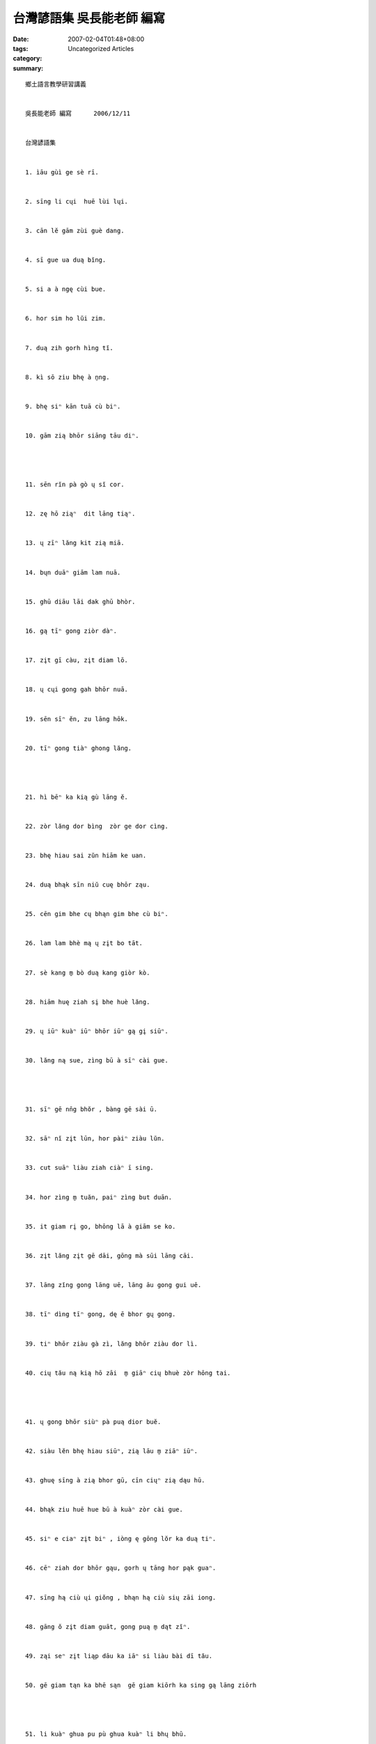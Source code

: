 台灣諺語集  吳長能老師 編寫
#######################################

:date: 2007-02-04T01:48+08:00
:tags: 
:category: Uncategorized Articles
:summary: 


:: 

  鄉土語言教學研習講義


  吳長能老師 編寫      2006/12/11


  台灣諺語集


  1. ìāu gùì ge sè rī.


  2. sīng li cųi  huē lùi lųi.


  3. cān lĕ gām zùi guè dang.


  4. sī gue ua duą bĭng.


  5. si a à ngę cùi bue.


  6. hor sim ho lŭi zim.


  7. duą zih gorh hìng tĭ.


  8. kì sō ziu bhę à ṉng.


  9. bhę siⁿ kān tuā cù biⁿ.


  10. gām zią bhōr siāng tāu diⁿ.




  11. sēn rĭn pà gò ų sĭ cor.


  12. zę hō ziąⁿ  dit lāng tiąⁿ.


  13. ų zīⁿ lăng kit zią miā.


  14. bųn duāⁿ giām lam nuā.


  15. ghū diāu lāi dak ghū bhòr.


  16. gą tīⁿ gong ziòr dàⁿ.


  17. zįt gī càu, zįt diam lō.


  18. ų cųi gong gah bhōr nuā.


  19. sēn sīⁿ ĕn, zu lāng hōk.


  20. tīⁿ gong tiàⁿ ghong lăng.




  21. hì bēⁿ ka kią gù lāng ĕ.


  22. zòr lăng dor bìng  zòr ge dor cìng.


  23. bhę hiau sai zŭn hiām ke uan.


  24. duą bhąk sīn niŭ cuę bhōr ząu.


  25. cēn gim bhe cų bhąn gim bhe cù biⁿ.


  26. lam lam bhè mą ų zįt bo tāt.


  27. sè kang m̱ bò duą kang giòr kò.


  28. hiām huę ziah sį bhe huè lăng.


  29. ų iūⁿ kuàⁿ iūⁿ bhōr iūⁿ gą gį siūⁿ.


  30. lăng ną sue, zìng bū à sīⁿ cài gue.




  31. sīⁿ gē nn̄g bhŏr , bàng gē sài ū.


  32. sāⁿ nĭ zįt lūn, hor pàiⁿ ziàu lŭn.


  33. cut suāⁿ liàu ziah ciàⁿ ī sing.


  34. hor zìng m̱ tuăn, paiⁿ zìng but duān.


  35. it giam rį go, bhōng lā à giām se ko.


  36. zįt lăng zįt gē dāi, gōng mà sūi lāng cāi.


  37. lāng zĭng gong lāng uē, lāng āu gong gui uē.


  38. tīⁿ dìng tīⁿ gong, dę ē bhor gų gong.


  39. tiⁿ bhōr ziàu gà zì, lăng bhōr ziàu dor lì.


  40. cių tău ną kią hō zāi  m̱ giāⁿ cių bhuè zòr hōng tai.




  41. ų gong bhōr siùⁿ pà puą dior buĕ.


  42. siàu lĕn bhę hiau siūⁿ, zią lāu m̱ ziāⁿ iūⁿ.


  43. ghuę sīng à zią bhor gū, cīn ciųⁿ zią dąu hū.


  44. bhąk ziu huē hue bū à kuàⁿ zòr cài gue.


  45. siⁿ e ciaⁿ zįt biⁿ , iòng ę gōng lŏr ka duą tiⁿ.


  46. cēⁿ ziah dor bhōr gąu, gorh ų tāng hor pąk guaⁿ.


  47. sīng hą ciù ųi giŏng , bhąn hą ciù sių zāi iong.


  48. gāng ŏ zįt diam guāt, gong puą m̱ dąt zĭⁿ.


  49. ząi seⁿ zįt liąp dāu ka iāⁿ si liàu bài dī tău.


  50. gē giam tąn ka bhē sąn  gē giam kiōrh ka sing gą lāng ziōrh




  51. li kuàⁿ ghua pu pù ghua kuàⁿ li bhų bhū.


  52. cuàn giăⁿ bhōr hor lō, cuàn cūt bhōr hor bō.


  53. cau suāⁿ hong  dik a hō  gīm bāu lì duą lō.


  54. dn̄g suaⁿ guè dāi uăn  sīm guaⁿ get gūi uăn.


  55. āng gī à ną ziųⁿ cių tău  lōr hàn kā à bhąk sài lău.


  56. siàulĕn ną bhōr zįt sĭ ghōng  lo biⁿ na ų iu ìng gong.


  57. dn̄g gang bhąng lor hō  kit ziah bhąng po dō


  58. dāi uăn zau tàu tąu gū suaⁿ iū bhę gąu.


  59. gę lăng bhōr siăⁿ  zią bà dor giăⁿ.


  60. rįt tău cià iąm iām  sūi lăng gò sèⁿ miā.




  61. sū lăng m̱ sū dīn  sū dīn paiⁿ kuàⁿ` bhīn.


  62. sī puĕ ua guaⁿ  hok lok zau rįp suaⁿ


  63. dān lĭm mua tēn hā  cun e ho gàu gā.


  64. ę sĭng bhę sĭng  bīn nn̆g tę zìn zĭng.


  65. rįp gąu si bhōr lāng kąu.


  66. li kòr guaⁿ ghun kòr suaⁿ.


  67. lām mn̆g ų ma zò  sē mn̆g ų lān ī su.


  68. zįt dąi cin  nṉg dąi biàu  sāⁿ dāi kì liau liàu..


  69. hue cia zau giăⁿ du du gior  cit diàm gho hun gàu bāng giŏr.


  70. dę it ghōng zìng gām zią ho huę siā bōng  dē rį ghōng zią hun cuē hong  dę sāⁿ ghōng suan gì ųn dōng.


  71. dę it hòr bhę bing  dę rį hòr zòr ī sing.


  72. bhi gok cut dam a ga  dāi uăn cut tō ka.


  73. lām hōng pąu  bak tēn ding.


  74. ząp īt zią gàu ząp cīt  zią gah zįt ę bak dò bit bīt.


  75. pà mī puē  biàⁿ zàu ka.
















  -----
  more


`Original Post on Pixnet <http://daiqi007.pixnet.net/blog/post/9285387>`_